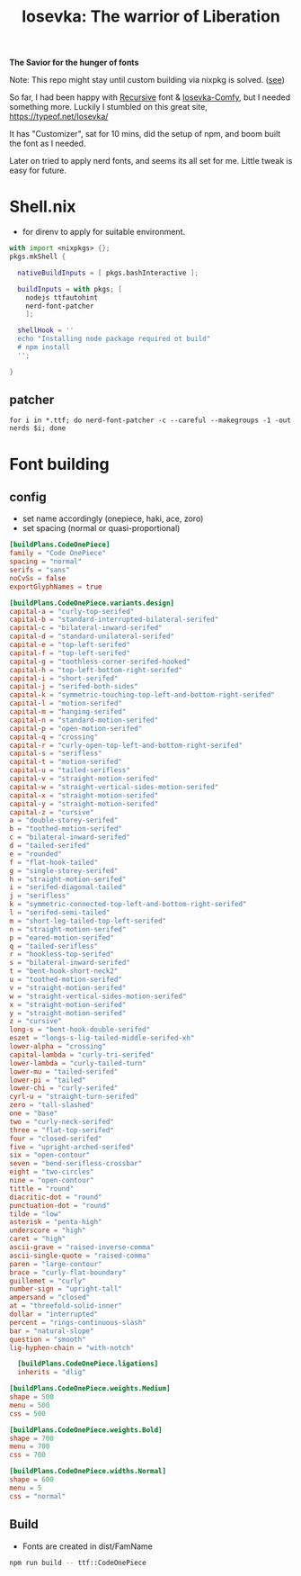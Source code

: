 #+title: Iosevka: The warrior of Liberation

*The Savior for the hunger of fonts*

Note: This repo might stay until custom building via nixpkg is solved. ([[https://github.com/NixOS/nixpkgs/issues/261820][see]])

So far, I had been happy with [[https://github.com/arrowtype/recursive/][Recursive]] font & [[https://github.com/protesilaos/iosevka-comfy/][Iosevka-Comfy]], but I needed something more. Luckily I stumbled on this great site, https://typeof.net/Iosevka/

It has "Customizer", sat for 10 mins, did the setup of npm, and boom built the font as I needed.

Later on tried to apply nerd fonts, and seems its all set for me. Little tweak is easy for future.

* Shell.nix
- for direnv to apply for suitable environment.
#+begin_src nix :tangle shell.nix
with import <nixpkgs> {};
pkgs.mkShell {

  nativeBuildInputs = [ pkgs.bashInteractive ];

  buildInputs = with pkgs; [
    nodejs ttfautohint
    nerd-font-patcher
    ];

  shellHook = ''
  echo "Installing node package required ot build"
  # npm install
  '';

}
#+end_src

** patcher
#+begin_src shell
for i in *.ttf; do nerd-font-patcher -c --careful --makegroups -1 -out nerds $i; done
#+end_src

* Font building
** config
- set name accordingly (onepiece, haki, ace, zoro)
- set spacing (normal or quasi-proportional)
#+begin_src toml :tangle private-build-plans.toml
[buildPlans.CodeOnePiece]
family = "Code OnePiece"
spacing = "normal"
serifs = "sans"
noCvSs = false
exportGlyphNames = true

[buildPlans.CodeOnePiece.variants.design]
capital-a = "curly-top-serifed"
capital-b = "standard-interrupted-bilateral-serifed"
capital-c = "bilateral-inward-serifed"
capital-d = "standard-unilateral-serifed"
capital-e = "top-left-serifed"
capital-f = "top-left-serifed"
capital-g = "toothless-corner-serifed-hooked"
capital-h = "top-left-bottom-right-serifed"
capital-i = "short-serifed"
capital-j = "serifed-both-sides"
capital-k = "symmetric-touching-top-left-and-bottom-right-serifed"
capital-l = "motion-serifed"
capital-m = "hanging-serifed"
capital-n = "standard-motion-serifed"
capital-p = "open-motion-serifed"
capital-q = "crossing"
capital-r = "curly-open-top-left-and-bottom-right-serifed"
capital-s = "serifless"
capital-t = "motion-serifed"
capital-u = "tailed-serifless"
capital-v = "straight-motion-serifed"
capital-w = "straight-vertical-sides-motion-serifed"
capital-x = "straight-motion-serifed"
capital-y = "straight-motion-serifed"
capital-z = "cursive"
a = "double-storey-serifed"
b = "toothed-motion-serifed"
c = "bilateral-inward-serifed"
d = "tailed-serifed"
e = "rounded"
f = "flat-hook-tailed"
g = "single-storey-serifed"
h = "straight-motion-serifed"
i = "serifed-diagonal-tailed"
j = "serifless"
k = "symmetric-connected-top-left-and-bottom-right-serifed"
l = "serifed-semi-tailed"
m = "short-leg-tailed-top-left-serifed"
n = "straight-motion-serifed"
p = "eared-motion-serifed"
q = "tailed-serifless"
r = "hookless-top-serifed"
s = "bilateral-inward-serifed"
t = "bent-hook-short-neck2"
u = "toothed-motion-serifed"
v = "straight-motion-serifed"
w = "straight-vertical-sides-motion-serifed"
x = "straight-motion-serifed"
y = "straight-motion-serifed"
z = "cursive"
long-s = "bent-hook-double-serifed"
eszet = "longs-s-lig-tailed-middle-serifed-xh"
lower-alpha = "crossing"
capital-lambda = "curly-tri-serifed"
lower-lambda = "curly-tailed-turn"
lower-mu = "tailed-serifed"
lower-pi = "tailed"
lower-chi = "curly-serifed"
cyrl-u = "straight-turn-serifed"
zero = "tall-slashed"
one = "base"
two = "curly-neck-serifed"
three = "flat-top-serifed"
four = "closed-serifed"
five = "upright-arched-serifed"
six = "open-contour"
seven = "bend-serifless-crossbar"
eight = "two-circles"
nine = "open-contour"
tittle = "round"
diacritic-dot = "round"
punctuation-dot = "round"
tilde = "low"
asterisk = "penta-high"
underscore = "high"
caret = "high"
ascii-grave = "raised-inverse-comma"
ascii-single-quote = "raised-comma"
paren = "large-contour"
brace = "curly-flat-boundary"
guillemet = "curly"
number-sign = "upright-tall"
ampersand = "closed"
at = "threefold-solid-inner"
dollar = "interrupted"
percent = "rings-continuous-slash"
bar = "natural-slope"
question = "smooth"
lig-hyphen-chain = "with-notch"

  [buildPlans.CodeOnePiece.ligations]
  inherits = "dlig"

[buildPlans.CodeOnePiece.weights.Medium]
shape = 500
menu = 500
css = 500

[buildPlans.CodeOnePiece.weights.Bold]
shape = 700
menu = 700
css = 700

[buildPlans.CodeOnePiece.widths.Normal]
shape = 600
menu = 5
css = "normal"

#+end_src


** Build
- Fonts are created in dist/FamName
#+begin_src bash
npm run build -- ttf::CodeOnePiece
#+end_src
